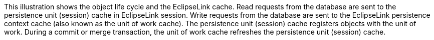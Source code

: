 :nofooter:
This illustration shows the object life cycle and the EclipseLink cache.
Read requests from the database are sent to the persistence unit
(session) cache in EclipseLink session. Write requests from the database
are sent to the EclipseLink persistence context cache (also known as the
unit of work cache). The persistence unit (session) cache registers
objects with the unit of work. During a commit or merge transaction, the
unit of work cache refreshes the persistence unit (session) cache.
